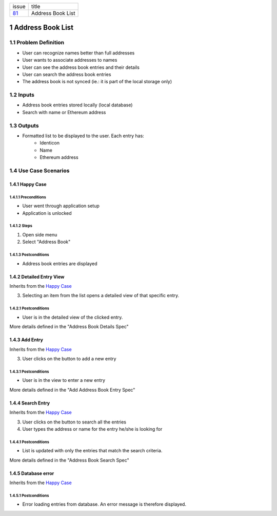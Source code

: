 +--------+------------------+
| issue  | title            |
+--------+------------------+
| 81_    | Address Book List|
+--------+------------------+

.. sectnum::

.. _81: https://github.com/gnosis/safe/issues/81


Address Book List
=================

Problem Definition
-------------------------------

- User can recognize names better than full addresses
- User wants to associate addresses to names
- User can see the address book entries and their details
- User can search the address book entries
- The address book is not synced (ie.: it is part of the local storage only)

Inputs
-----------

- Address book entries stored locally (local database)
- Search with name or Ethereum address

Outputs
------------

- Formatted list to be displayed to the user. Each entry has:
    - Identicon
    - Name
    - Ethereum address

Use Case Scenarios
-----------------------

Happy Case
~~~~~~~~~~~~~~~~~

.. _happy_case_preconditions:

Preconditions
+++++++++++++

- User went through application setup
- Application is unlocked

.. _happy_case_steps:

Steps
+++++

1. Open side menu

2. Select "Address Book"

.. _happy_case_postconditions:

Postconditions
++++++++++++++

- Address book entries are displayed

Detailed Entry View
~~~~~~~~~~~~~~~~~~~~~~~~~~~~~~~~~~~~~~~~~

Inherits from the `Happy Case`_

.. Inherits from
    means that this scenario takes all the preconditions,
    steps and postconditions from another use case and possibly extends
    or overrides them with new values.

3. Selecting an item from the list opens a detailed view of that specific entry.

Postconditions
++++++++++++++
- User is in the detailed view of the clicked entry.

More details defined in the "Address Book Details Spec"

Add Entry
~~~~~~~~~~~~~~~~~~~~~~~~~~~~~~~~~~~~~~~~~

Inherits from the `Happy Case`_

.. Inherits from
    means that this scenario takes all the preconditions,
    steps and postconditions from another use case and possibly extends
    or overrides them with new values.

3. User clicks on the button to add a new entry

Postconditions
++++++++++++++
- User is in the view to enter a new entry

More details defined in the "Add Address Book Entry Spec"

Search Entry
~~~~~~~~~~~~~~~~~~~~~~~~~~~~~~~~~~~~~~~~~

Inherits from the `Happy Case`_

.. Inherits from
    means that this scenario takes all the preconditions,
    steps and postconditions from another use case and possibly extends
    or overrides them with new values.

3. User clicks on the button to search all the entries
4. User types the address or name for the entry he/she is looking for

Postconditions
++++++++++++++
- List is updated with only the entries that match the search criteria.

More details defined in the "Address Book Search Spec"


Database error
~~~~~~~~~~~~~~~~~~~~~~~~~~~~~~~~~~~~~~~~~

Inherits from the `Happy Case`_

.. Inherits from
    means that this scenario takes all the preconditions,
    steps and postconditions from another use case and possibly extends
    or overrides them with new values.

Postconditions
++++++++++++++
- Error loading entries from database. An error message is therefore displayed.
